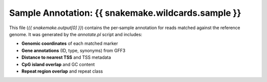 Sample Annotation: {{ snakemake.wildcards.sample }}
--------------------------------------------------

This file (`{{ snakemake.output[0] }}`) contains the per‐sample annotation for reads matched
against the reference genome.  It was generated by the `annotate.pl` script and includes:

- **Genomic coordinates** of each matched marker
- **Gene annotations** (ID, type, synonyms) from GFF3
- **Distance to nearest TSS** and TSS metadata
- **CpG island overlap** and GC content
- **Repeat region overlap** and repeat class
